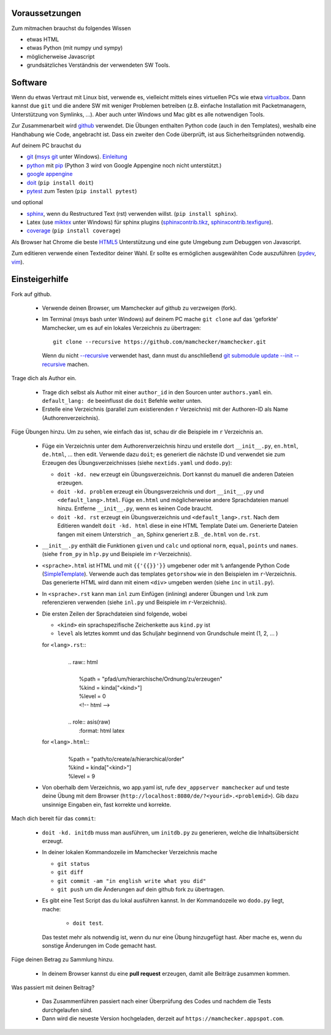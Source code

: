 .. raw:: html

    %path = "mitmachen"
    %kind = kinda["Meta"]
    %level = 0
    <!-- html -->

.. role:: asis(raw)
    :format: html latex

Voraussetzungen
---------------

Zum mitmachen brauchst du folgendes Wissen

- etwas HTML
- etwas Python (mit numpy und sympy)
- möglicherweise Javascript 
- grundsätzliches Verständnis der verwendeten SW Tools.

Software
--------

Wenn du etwas Vertraut mit Linux bist, verwende es, vielleicht mittels
eines virtuellen PCs wie etwa `virtualbox <https://www.virtualbox.org/wiki/Downloads>`_. 
Dann kannst due ``git`` und die andere SW mit weniger Problemen betreiben
(z.B. einfache Installation mit Packetmanagern, Unterstützung von Symlinks, ...).
Aber auch unter Windows und Mac gibt es alle notwendigen Tools.

Zur Zusammenarbeit wird `github <https://github.com/mamchecker>`_ verwendet.
Die Übungen enthalten Python code (auch in den Templates),
weshalb eine Handhabung wie Code, angebracht ist.
Dass ein zweiter den Code überprüft, ist aus Sicherheitsgründen notwendig.

Auf deinem PC brauchst du

- `git <http://rogerdudler.github.io/git-guide/>`_ 
  (`msys git <http://msysgit.github.io/>`_ unter Windows).
  `Einleitung <http://git-scm.com/book/en/Getting-Started-First-Time-Git-Setup>`_

- `python <http://www.python.org/download/releases/2.7/>`_  
  mit `pip <http://stackoverflow.com/questions/4750806/how-to-install-pip-on-windows>`_
  (Python 3 wird von Google Appengine noch nicht unterstützt.)

- `google appengine <https://developers.google.com/appengine/downloads>`_

- `doit <http://pydoit.org/>`_ (``pip install doit``)

- `pytest <http://pytest.org/latest/>`_ zum Testen (``pip install pytest``)

und optional

- `sphinx <http://sphinx-doc.org/latest/install.html>`_,
  wenn du Restructured Text (rst) verwenden willst.
  (``pip install sphinx``). 
- Latex (use `miktex <http://miktex.org/>`_ unter Windows) für sphinx plugins
  (`sphinxcontrib.tikz <https://bitbucket.org/philexander/tikz>`_,
  `sphinxcontrib.texfigure <https://bitbucket.org/prometheus/sphinxcontrib-texfigure>`_).

- `coverage <http://nedbatchelder.com/code/coverage/>`_ (``pip install coverage``)

Als Browser hat Chrome die beste `HTML5 <http://html5test.com/results/desktop.html>`_ 
Unterstützung und eine gute Umgebung zum Debuggen von Javascript.

Zum editieren verwende einen Texteditor deiner Wahl. 
Er sollte es ermöglichen ausgewählten Code auszuführen 
(`pydev <http://pydev.org/manual_adv_interactive_console.html>`_, `vim <http://www.vim.org/>`_).

Einsteigerhilfe
---------------

Fork auf github.

    - Verwende deinen Browser, um Mamchecker auf github zu verzweigen (fork).

    - Im Terminal (msys bash unter Windows) auf deinem PC mache ``git clone`` auf
      das 'geforkte' Mamchecker, um es auf ein lokales Verzeichnis zu übertragen::

          git clone --recursive https://github.com/mamchecker/mamchecker.git

      Wenn du nicht `--recursive <http://stackoverflow.com/questions/3796927/how-to-git-clone-including-submodules>`_ 
      verwendet hast, dann must du anschließend 
      `git submodule update --init --recursive <http://stackoverflow.com/questions/9493645/fork-github-repo-with-submodules>`_
      machen.

Trage dich als Author ein.

    - Trage dich selbst als Author mit einer ``author_id`` in den Sourcen unter ``authors.yaml`` ein.
      ``default_lang: de`` beeinflusst die ``doit`` Befehle weiter unten.

    - Erstelle eine Verzeichnis (parallel zum existierenden ``r`` Verzeichnis) mit 
      der Authoren-ID als Name (Authorenverzeichnis).

Füge Übungen hinzu. Um zu sehen, wie einfach das ist, schau dir die Beispiele im ``r`` Verzeichnis an.

    - Füge ein Verzeichnis unter dem Authorenverzeichnis hinzu
      und erstelle dort ``__init__.py``, ``en.html``, ``de.html``, ...
      then edit. Verwende dazu ``doit``; 
      es generiert die nächste ID und verwendet sie zum Erzeugen des Übungsverzeichnisses 
      (siehe ``nextids.yaml`` und ``dodo.py``):

      - ``doit -kd. new`` erzeugt ein Übungsverzeichnis.
        Dort kannst du manuell die anderen Dateien erzeugen.
      - ``doit -kd. problem`` erzeugt ein Übungsverzeichnis und dort
        ``__init__.py`` und ``<default_lang>.html``.
        Füge ``en.html`` und möglicherweise andere Sprachdateien manuel hinzu. 
        Entferne ``__init__.py``, wenn es keinen Code braucht.
      - ``doit -kd. rst`` erzeugt ein Übungsverzeichnis und ``<default_lang>.rst``. 
        Nach dem Editieren wandelt ``doit -kd. html`` diese in eine HTML Template Datei um.
        Generierte Dateien fangen mit einem Unterstrich ``_`` an,
        Sphinx generiert z.B. ``_de.html`` von ``de.rst``.

    - ``__init__.py`` enthält die Funktionen ``given`` und ``calc`` und
      optional ``norm``, ``equal``, ``points`` und ``names``.
      (siehe ``from_py`` in ``hlp.py`` und Beispiele im ``r``-Verzeichnis).

    - ``<sprache>.html`` ist HTML und mit ``{{'{{}}'}}`` umgebener oder mit ``%``
      anfangende Python Code (`SimpleTemplate <http://bottlepy.org/docs/dev/stpl.html>`_).
      Verwende auch das templates ``getorshow`` wie in den Beispielen im ``r``-Verzeichnis.
      Das generierte HTML wird dann mit einem ``<div>`` umgeben werden 
      (siehe ``inc`` in ``util.py``).

    - In ``<sprache>.rst`` kann man ``inl`` zum Einfügen (inlining) anderer Übungen
      und ``lnk`` zum referenzieren verwenden 
      (siehe ``inl.py`` und Beispiele im ``r``-Verzeichnis).

    - Die ersten Zeilen der Sprachdateien sind folgende, wobei

      - ``<kind>`` ein sprachspezifische Zeichenkette aus ``kind.py`` ist
      - ``level`` als letztes kommt und das Schuljahr beginnend von Grundschule meint (1, 2, ... )

      for ``<lang>.rst``::
        |
        |    .. raw:: html
        |
        |        %path = "pfad/um/hierarchische/Ordnung/zu/erzeugen"
        |        %kind = kinda["<kind>"]
        |        %level = 0
        |        <!-- html -->
        |
        |    .. role:: asis(raw)
        |        :format: html latex

      for ``<lang>.html``::
        |
        |    %path = "path/to/create/a/hierarchical/order"
        |    %kind = kinda["<kind>"]
        |    %level = 9

    - Von oberhalb dem Verzeichnis, wo app.yaml ist, 
      rufe ``dev_appserver mamchecker`` auf
      und teste deine Übung mit dem Browser (``http://localhost:8080/de/?<yourid>.<problemid>``).
      Gib dazu unsinnige Eingaben ein, fast korrekte und korrekte.

Mach dich bereit für das ``commit``:

    - ``doit -kd. initdb`` muss man ausführen, um ``initdb.py`` zu generieren,
      welche die Inhaltsübersicht erzeugt.

    - In deiner lokalen Kommandozeile im Mamchecker Verzeichnis mache
      
      - ``git status``
      - ``git diff``
      - ``git commit -am "in english write what you did"`` 
      - ``git push`` um die Änderungen auf dein github fork zu übertragen.


    - Es gibt eine Test Script das du lokal ausführen kannst. 
      In der Kommandozeile wo ``dodo.py`` liegt, mache: 
      
        - ``doit test``.

      Das testet mehr als notwendig ist, wenn du nur eine Übung hinzugefügt hast.
      Aber mache es, wenn du sonstige Änderungen im Code gemacht hast.

Füge deinen Betrag zu Sammlung hinzu.

    - In deinem Browser kannst du eine **pull request** erzeugen,
      damit alle Beiträge zusammen kommen.

Was passiert mit deinen Beitrag?

    - Das Zusammenführen passiert nach einer Überprüfung des Codes und nachdem die
      Tests durchgelaufen sind.

    - Dann wird die neueste Version hochgeladen,
      derzeit auf ``https://mamchecker.appspot.com``.

